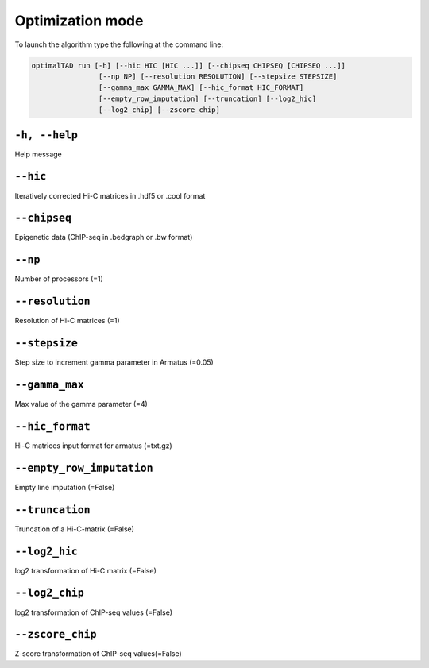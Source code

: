 Optimization mode
===============================

To launch the algorithm  type the following at the command line:

.. code:: bash

	optimalTAD run [-h] [--hic HIC [HIC ...]] [--chipseq CHIPSEQ [CHIPSEQ ...]] 
			[--np NP] [--resolution RESOLUTION] [--stepsize STEPSIZE] 
			[--gamma_max GAMMA_MAX] [--hic_format HIC_FORMAT] 
			[--empty_row_imputation] [--truncation] [--log2_hic] 
			[--log2_chip] [--zscore_chip]


"""""""""""""""""""""""""""""""
``-h, --help``
"""""""""""""""""""""""""""""""
Help message

"""""""""""""""""""""""""""""""
``--hic``
"""""""""""""""""""""""""""""""
Iteratively corrected Hi-C matrices in .hdf5 or .cool format

"""""""""""""""""""""""""""""""
``--chipseq``
"""""""""""""""""""""""""""""""
Epigenetic data (ChIP-seq in .bedgraph or .bw format)

"""""""""""""""""""""""""""""""
``--np``
"""""""""""""""""""""""""""""""
Number of processors (=1)

"""""""""""""""""""""""""""""""
``--resolution``
"""""""""""""""""""""""""""""""
Resolution of Hi-C matrices (=1)

"""""""""""""""""""""""""""""""
``--stepsize``
"""""""""""""""""""""""""""""""
Step size to increment gamma parameter in Armatus (=0.05)

"""""""""""""""""""""""""""""""
``--gamma_max``
"""""""""""""""""""""""""""""""
Max value of the gamma parameter (=4)

"""""""""""""""""""""""""""""""
``--hic_format``
"""""""""""""""""""""""""""""""
Hi-C matrices input format for armatus (=txt.gz)

"""""""""""""""""""""""""""""""
``--empty_row_imputation``
"""""""""""""""""""""""""""""""
Empty line imputation (=False)

"""""""""""""""""""""""""""""""
``--truncation``
"""""""""""""""""""""""""""""""
Truncation of a Hi-C-matrix (=False)

"""""""""""""""""""""""""""""""
``--log2_hic``
"""""""""""""""""""""""""""""""
log2 transformation of Hi-C matrix (=False)

"""""""""""""""""""""""""""""""
``--log2_chip``
"""""""""""""""""""""""""""""""
log2 transformation of ChIP-seq values (=False)

"""""""""""""""""""""""""""""""
``--zscore_chip``
"""""""""""""""""""""""""""""""
Z-score transformation of ChIP-seq values(=False)

